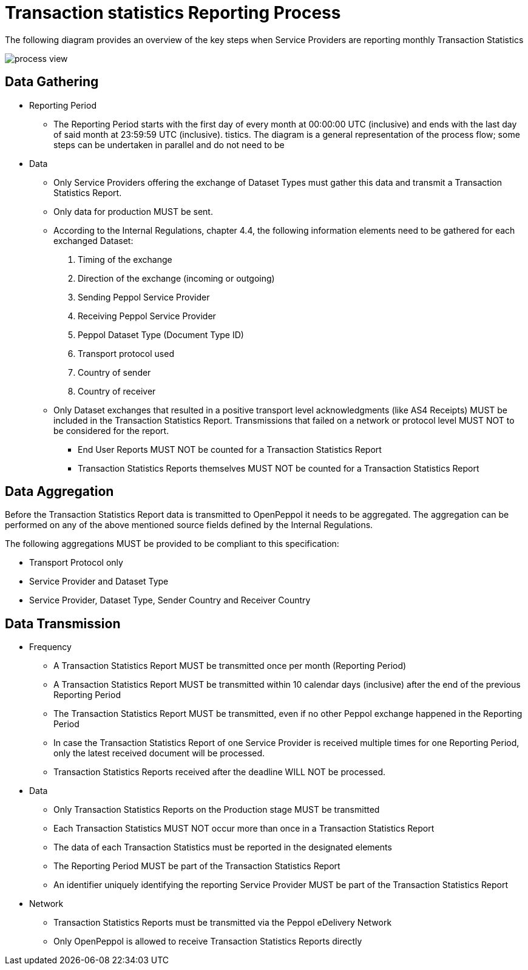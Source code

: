 = Transaction statistics Reporting Process

The following diagram provides an overview of the key steps when Service Providers are reporting monthly Transaction Statistics

image::./images/process-view.png[]

== Data Gathering

* Reporting Period
** The Reporting Period starts with the first day of every month at 
   00:00:00 UTC (inclusive) and ends with the last day of said month
   at 23:59:59 UTC (inclusive).
tistics. The diagram is a general representation of the process flow; some steps can be undertaken in parallel and do not need to be
* Data
** Only Service Providers offering the exchange of Dataset Types must
   gather this data and transmit a Transaction Statistics Report.
** Only data for production MUST be sent.
** According to the Internal Regulations, chapter 4.4, the following 
   information elements need to be gathered for each exchanged Dataset:
    1. Timing of the exchange
    2. Direction of the exchange (incoming or outgoing)
    3. Sending Peppol Service Provider
    4. Receiving Peppol Service Provider
    5. Peppol Dataset Type (Document Type ID)
    6. Transport protocol used
    7. Country of sender
    8. Country of receiver
** Only Dataset exchanges that resulted in a positive transport level
   acknowledgments (like AS4 Receipts) MUST be included in the Transaction
   Statistics Report. Transmissions that failed on a network or protocol
   level MUST NOT to be considered for the report.
*** End User Reports MUST NOT be counted for a Transaction Statistics Report
*** Transaction Statistics Reports themselves MUST NOT be counted for a
    Transaction Statistics Report
    


== Data Aggregation

Before the Transaction Statistics Report data is transmitted to OpenPeppol
  it needs to be aggregated. The aggregation can be performed on any of the
  above mentioned source fields defined by the Internal Regulations.
  
The following aggregations MUST be provided to be compliant to this specification:

* Transport Protocol only
* Service Provider and Dataset Type
* Service Provider, Dataset Type, Sender Country and Receiver Country 

== Data Transmission

// TODO needed
// Elaboration on Business Requirements (see Philip's excel file) on Data Transmission

* Frequency
** A Transaction Statistics Report MUST be transmitted once per month 
   (Reporting Period)
** A Transaction Statistics Report MUST be transmitted within 10 calendar days 
   (inclusive) after the end of the previous Reporting Period
** The Transaction Statistics Report MUST be transmitted, even if no other Peppol
   exchange happened in the Reporting Period
** In case the Transaction Statistics Report of one Service Provider is received
   multiple times for one Reporting Period, only the latest received 
   document will be processed.
** Transaction Statistics Reports received after the deadline WILL NOT be processed.   

* Data
** Only Transaction Statistics Reports on the Production stage MUST be transmitted
** Each Transaction Statistics MUST NOT occur more than once in a 
   Transaction Statistics Report
** The data of each Transaction Statistics must be reported in the designated
   elements
** The Reporting Period MUST be part of the Transaction Statistics Report
** An identifier uniquely identifying the reporting Service Provider 
   MUST be part of the Transaction Statistics Report

* Network
** Transaction Statistics Reports must be transmitted via the Peppol eDelivery
   Network
** Only OpenPeppol is allowed to receive Transaction Statistics Reports directly
